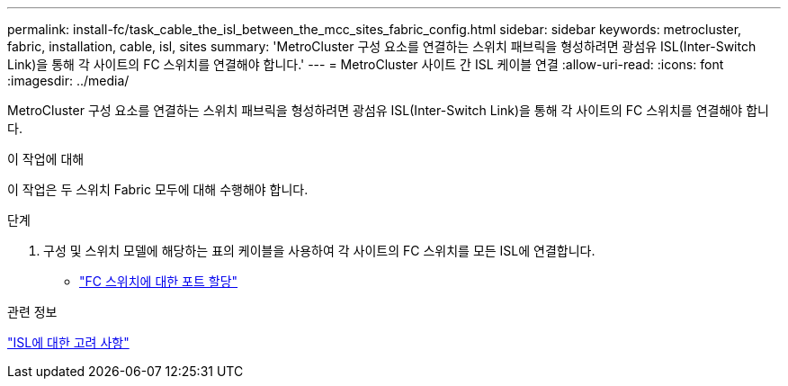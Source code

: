 ---
permalink: install-fc/task_cable_the_isl_between_the_mcc_sites_fabric_config.html 
sidebar: sidebar 
keywords: metrocluster, fabric, installation, cable, isl, sites 
summary: 'MetroCluster 구성 요소를 연결하는 스위치 패브릭을 형성하려면 광섬유 ISL(Inter-Switch Link)을 통해 각 사이트의 FC 스위치를 연결해야 합니다.' 
---
= MetroCluster 사이트 간 ISL 케이블 연결
:allow-uri-read: 
:icons: font
:imagesdir: ../media/


[role="lead"]
MetroCluster 구성 요소를 연결하는 스위치 패브릭을 형성하려면 광섬유 ISL(Inter-Switch Link)을 통해 각 사이트의 FC 스위치를 연결해야 합니다.

.이 작업에 대해
이 작업은 두 스위치 Fabric 모두에 대해 수행해야 합니다.

.단계
. 구성 및 스위치 모델에 해당하는 표의 케이블을 사용하여 각 사이트의 FC 스위치를 모든 ISL에 연결합니다.
+
** link:concept_port_assignments_for_fc_switches_when_using_ontap_9_1_and_later.html["FC 스위치에 대한 포트 할당"]




.관련 정보
link:concept_considerations_isls_mcfc.html["ISL에 대한 고려 사항"]
